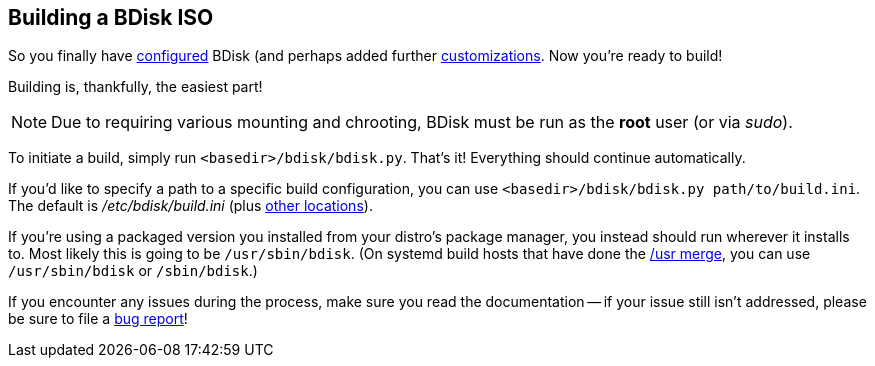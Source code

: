 == Building a BDisk ISO
So you finally have <<the_code_build_ini_code_file,configured>> BDisk (and perhaps added further <<advanced_customization,customizations>>. Now you're ready to build!

Building is, thankfully, the easiest part!

NOTE: Due to requiring various mounting and chrooting, BDisk must be run as the *root* user (or via _sudo_).

To initiate a build, simply run `<basedir>/bdisk/bdisk.py`. That's it! Everything should continue automatically.

If you'd like to specify a path to a specific build configuration, you can use `<basedir>/bdisk/bdisk.py path/to/build.ini`. The default is _/etc/bdisk/build.ini_ (plus <<the_code_build_ini_code_,other locations>>).

If you're using a packaged version you installed from your distro's package manager, you instead should run wherever it installs to. Most likely this is going to be `/usr/sbin/bdisk`. (On systemd build hosts that have done the https://www.freedesktop.org/wiki/Software/systemd/TheCaseForTheUsrMerge/[/usr merge^], you can use `/usr/sbin/bdisk` or `/sbin/bdisk`.)

If you encounter any issues during the process, make sure you read the documentation -- if your issue still isn't addressed, please be sure to file a <<bug_reports_feature_requests,bug report>>!

